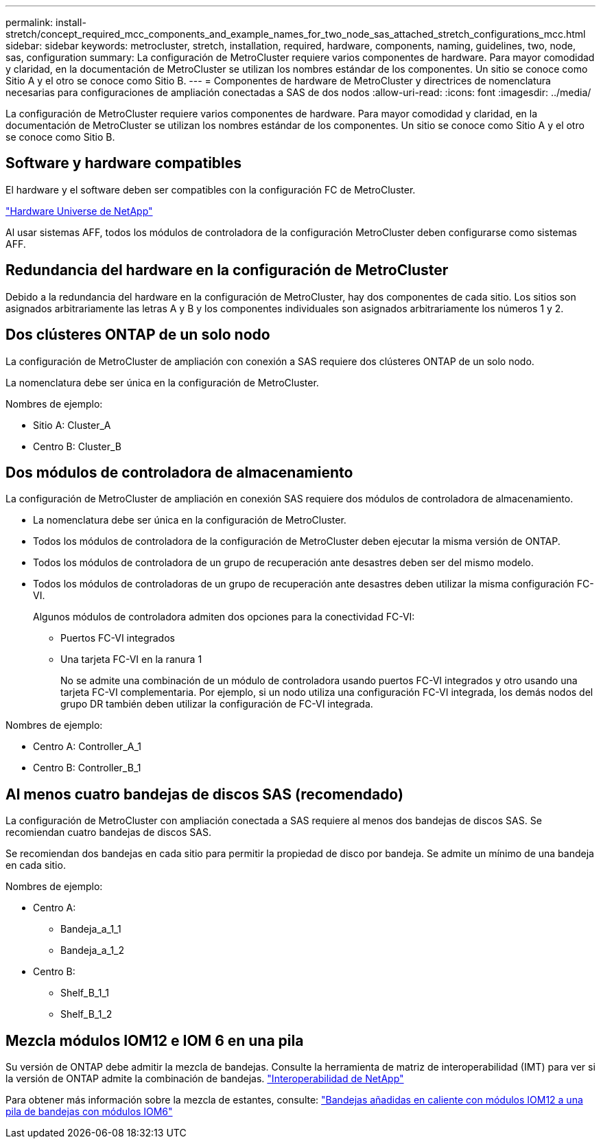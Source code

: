 ---
permalink: install-stretch/concept_required_mcc_components_and_example_names_for_two_node_sas_attached_stretch_configurations_mcc.html 
sidebar: sidebar 
keywords: metrocluster, stretch, installation, required, hardware, components, naming, guidelines, two, node, sas, configuration 
summary: La configuración de MetroCluster requiere varios componentes de hardware. Para mayor comodidad y claridad, en la documentación de MetroCluster se utilizan los nombres estándar de los componentes. Un sitio se conoce como Sitio A y el otro se conoce como Sitio B. 
---
= Componentes de hardware de MetroCluster y directrices de nomenclatura necesarias para configuraciones de ampliación conectadas a SAS de dos nodos
:allow-uri-read: 
:icons: font
:imagesdir: ../media/


[role="lead"]
La configuración de MetroCluster requiere varios componentes de hardware. Para mayor comodidad y claridad, en la documentación de MetroCluster se utilizan los nombres estándar de los componentes. Un sitio se conoce como Sitio A y el otro se conoce como Sitio B.



== Software y hardware compatibles

El hardware y el software deben ser compatibles con la configuración FC de MetroCluster.

https://hwu.netapp.com["Hardware Universe de NetApp"]

Al usar sistemas AFF, todos los módulos de controladora de la configuración MetroCluster deben configurarse como sistemas AFF.



== Redundancia del hardware en la configuración de MetroCluster

Debido a la redundancia del hardware en la configuración de MetroCluster, hay dos componentes de cada sitio. Los sitios son asignados arbitrariamente las letras A y B y los componentes individuales son asignados arbitrariamente los números 1 y 2.



== Dos clústeres ONTAP de un solo nodo

La configuración de MetroCluster de ampliación con conexión a SAS requiere dos clústeres ONTAP de un solo nodo.

La nomenclatura debe ser única en la configuración de MetroCluster.

Nombres de ejemplo:

* Sitio A: Cluster_A
* Centro B: Cluster_B




== Dos módulos de controladora de almacenamiento

La configuración de MetroCluster de ampliación en conexión SAS requiere dos módulos de controladora de almacenamiento.

* La nomenclatura debe ser única en la configuración de MetroCluster.
* Todos los módulos de controladora de la configuración de MetroCluster deben ejecutar la misma versión de ONTAP.
* Todos los módulos de controladora de un grupo de recuperación ante desastres deben ser del mismo modelo.
* Todos los módulos de controladoras de un grupo de recuperación ante desastres deben utilizar la misma configuración FC-VI.
+
Algunos módulos de controladora admiten dos opciones para la conectividad FC-VI:

+
** Puertos FC-VI integrados
** Una tarjeta FC-VI en la ranura 1
+
No se admite una combinación de un módulo de controladora usando puertos FC-VI integrados y otro usando una tarjeta FC-VI complementaria. Por ejemplo, si un nodo utiliza una configuración FC-VI integrada, los demás nodos del grupo DR también deben utilizar la configuración de FC-VI integrada.





Nombres de ejemplo:

* Centro A: Controller_A_1
* Centro B: Controller_B_1




== Al menos cuatro bandejas de discos SAS (recomendado)

La configuración de MetroCluster con ampliación conectada a SAS requiere al menos dos bandejas de discos SAS. Se recomiendan cuatro bandejas de discos SAS.

Se recomiendan dos bandejas en cada sitio para permitir la propiedad de disco por bandeja. Se admite un mínimo de una bandeja en cada sitio.

Nombres de ejemplo:

* Centro A:
+
** Bandeja_a_1_1
** Bandeja_a_1_2


* Centro B:
+
** Shelf_B_1_1
** Shelf_B_1_2






== Mezcla módulos IOM12 e IOM 6 en una pila

Su versión de ONTAP debe admitir la mezcla de bandejas. Consulte la herramienta de matriz de interoperabilidad (IMT) para ver si la versión de ONTAP admite la combinación de bandejas. https://mysupport.netapp.com/NOW/products/interoperability["Interoperabilidad de NetApp"]

Para obtener más información sobre la mezcla de estantes, consulte: https://docs.netapp.com/platstor/topic/com.netapp.doc.hw-ds-mix-hotadd/home.html["Bandejas añadidas en caliente con módulos IOM12 a una pila de bandejas con módulos IOM6"]
